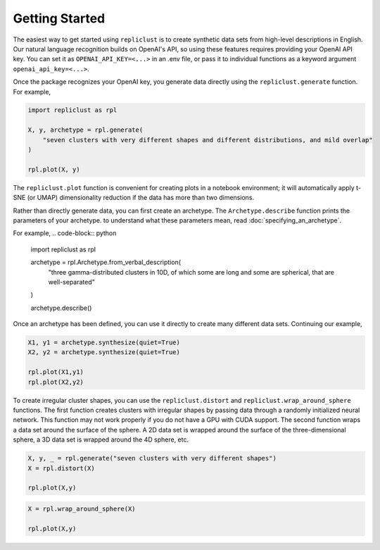 Getting Started
~~~~~~~~~~~

The easiest way to get started using ``repliclust`` is to create 
synthetic data sets from high-level descriptions in English. Our 
natural language recognition builds on OpenAI's API, so using these
features requires providing your OpenAI API key. You can set it as
``OPENAI_API_KEY=<...>`` in an .env file, or pass it to individual
functions as a keyword argument ``openai_api_key=<...>``.

Once the package recognizes your OpenAI key, you generate data
directly using the ``repliclust.generate`` function. For example, 

.. code-block:: python

    import repliclust as rpl

    X, y, archetype = rpl.generate(
        "seven clusters with very different shapes and different distributions, and mild overlap"
    )

    rpl.plot(X, y)


.. image:: user_guide_img/getting_started_1.png

The ``repliclust.plot`` function is convenient for creating plots in
a notebook environment; it will automatically apply t-SNE (or UMAP)
dimensionality reduction if the data has more than two dimensions.

Rather than directly generate data, you can first create an archetype. The 
``Archetype.describe`` function prints the parameters of your archetype. to
understand what these parameters mean, read :doc:`specifying_an_archetype`.

For example,
.. code-block:: python

    import repliclust as rpl

    archetype = rpl.Archetype.from_verbal_description(
        "three gamma-distributed clusters in 10D, of which some are long and some are spherical, that are well-separated"
    )

    archetype.describe()

.. code-block:: python
    {
        'n_clusters': 3,
        'dim': 2,
        'n_samples': 300,
        'scale': 1.0,
        'name': 'three_gamma_distributed_long_and_spherical_well_separated_2d',
        'distributions': ['gamma'],
        'distribution_proportions': None,
        'aspect_ref': 1.5,
        'aspect_maxmin': 2.0,
        'radius_maxmin': 3,
        'imbalance_ratio': 2,
        'max_overlap': 0.0001,
        'min_overlap': 1e-05
    }

Once an archetype has been defined, you can use it directly to create many different
data sets. Continuing our example,

.. code-block:: python

    X1, y1 = archetype.synthesize(quiet=True)
    X2, y2 = archetype.synthesize(quiet=True)

    rpl.plot(X1,y1)
    rpl.plot(X2,y2)

.. image:: user_guide_img/getting_started_2.png
.. image:: user_guide_img/getting_started_3.png

To create irregular cluster shapes, you can use the ``repliclust.distort`` and
``repliclust.wrap_around_sphere`` functions. The first function creates clusters
with irregular shapes by passing data through a randomly initialized neural
network. This function may not work properly if you do not have a GPU with CUDA
support. The second function wraps a data set around the surface of the sphere.
A 2D data set is wrapped around the surface of the three-dimensional sphere, a 3D
data set is wrapped around the 4D sphere, etc.

.. code-block:: python

    X, y, _ = rpl.generate("seven clusters with very different shapes")
    X = rpl.distort(X)

    rpl.plot(X,y)

.. image:: user_guide_img/getting_started_4.png

.. code-block:: python

    X = rpl.wrap_around_sphere(X)

    rpl.plot(X,y)

.. image:: user_guide_img/getting_started_5.png